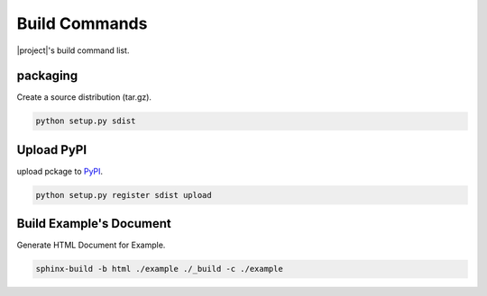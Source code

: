 ==============
Build Commands
==============

|project|\ 's build command list.

packaging
---------

Create a source distribution (tar.gz).

.. code-block:: bat

   python setup.py sdist

Upload PyPI
-------------

upload pckage to `PyPI <https://pypi.python.org/pypi>`_.

.. code-block:: bat

   python setup.py register sdist upload

Build Example's Document
------------------------

Generate HTML Document for Example.

.. code-block:: bat

   sphinx-build -b html ./example ./_build -c ./example
